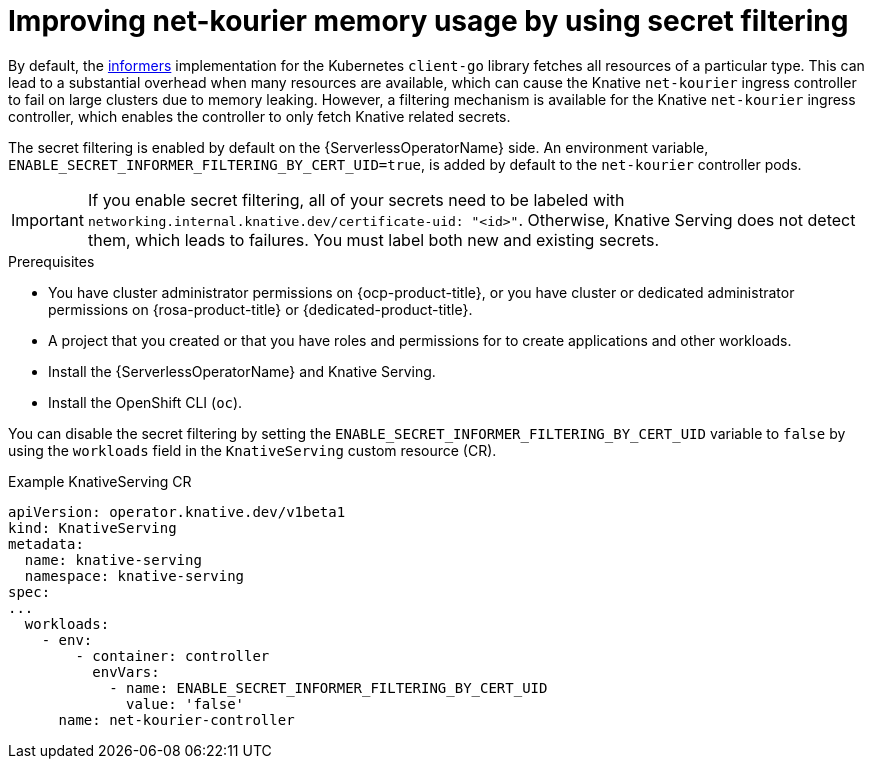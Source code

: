 // Module included in the following assemblies:
//
// * /serverless/knative-serving/config-custom-domains/domain-mapping-custom-tls-cert.adoc

:_content-type: PROCEDURE
[id="serverless-ossm-secret-filtering-net-kourier_{context}"]
= Improving net-kourier memory usage by using secret filtering

By default, the link:https://aly.arriqaaq.com/kubernetes-informers/[informers] implementation for the Kubernetes `client-go` library fetches all resources of a particular type. This can lead to a substantial overhead when many resources are available, which can cause the Knative `net-kourier` ingress controller to fail on large clusters due to memory leaking. However, a filtering mechanism is available for the Knative `net-kourier` ingress controller, which enables the controller to only fetch Knative related secrets.

The secret filtering is enabled by default on the {ServerlessOperatorName} side. An environment variable, `ENABLE_SECRET_INFORMER_FILTERING_BY_CERT_UID=true`, is added by default to the `net-kourier` controller pods.

[IMPORTANT]
====
If you enable secret filtering, all of your secrets need to be labeled with  `networking.internal.knative.dev/certificate-uid: "<id>"`. Otherwise, Knative Serving does not detect them, which leads to failures. You must label both new and existing secrets.
====

.Prerequisites

* You have cluster administrator permissions on {ocp-product-title}, or you have cluster or dedicated administrator permissions on {rosa-product-title} or {dedicated-product-title}.

* A project that you created or that you have roles and permissions for to create applications and other workloads.
* Install the {ServerlessOperatorName} and Knative Serving.
* Install the OpenShift CLI (`oc`).

You can disable the secret filtering by setting the `ENABLE_SECRET_INFORMER_FILTERING_BY_CERT_UID` variable to `false` by using the  `workloads` field in the `KnativeServing` custom resource (CR).

.Example KnativeServing CR
[source,yaml]
----
apiVersion: operator.knative.dev/v1beta1
kind: KnativeServing
metadata:
  name: knative-serving
  namespace: knative-serving
spec:
...
  workloads:
    - env:
        - container: controller
          envVars:
            - name: ENABLE_SECRET_INFORMER_FILTERING_BY_CERT_UID
              value: 'false'
      name: net-kourier-controller
----
